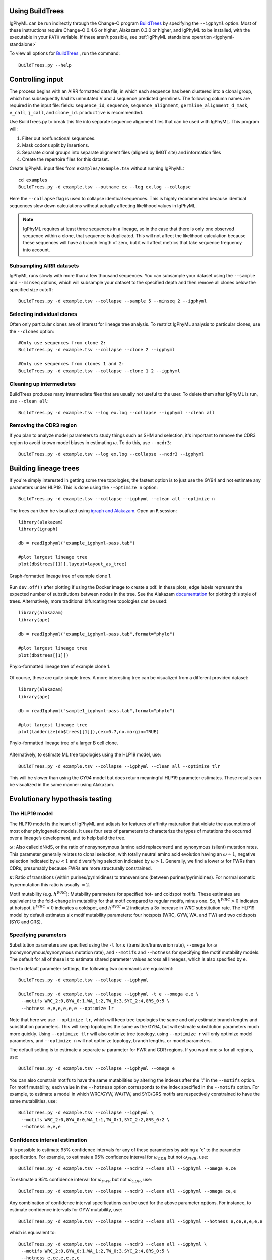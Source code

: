 Using BuildTrees
===============================================================================

IgPhyML can be run indirectly through the Change-O program 
`BuildTrees <https://changeo.readthedocs.io/en/stable/tools/BuildTrees.html>`__
by specifying the ``--igphyml`` option.
Most of these instructions require Change-O 0.4.6 or higher, Alakazam 0.3.0 or higher,
and IgPhyML to be installed, with the executable in your ``PATH`` variable. 
If these aren't possible, see :ref:`IgPhyML standalone operation <igphyml-standalone>`

To view all options for `BuildTrees <https://changeo.readthedocs.io/en/stable/tools/BuildTrees.html>`__
, run the command::

 BuildTrees.py --help

.. _BuildTrees-processing:

Controlling input
===============================================================================

The process begins with an AIRR formatted data file, in
which each sequence has been clustered into a clonal group,
which has subsequently had its unmutated V and J sequence predicted germlines.
The following column names are required in the input file: fields: ``sequence_id``,
``sequence``, ``sequence_alignment``, ``germline_alignment_d_mask``,
``v_call``, ``j_call``, and ``clone_id``. ``productive`` is recommended.
 
Use BuildTrees.py to break this file into separate sequence
alignment files that can be used with IgPhyML. This program will:

1. Filter out nonfunctional sequences.
2. Mask codons split by insertions.
3. Separate clonal groups into separate alignment files (aligned by IMGT site) and information files
4. Create the repertoire files for this dataset.

Create IgPhyML input files from ``examples/example.tsv`` without running IgPhyML::
 
 cd examples
 BuildTrees.py -d example.tsv --outname ex --log ex.log --collapse
 
Here the ``--collapse`` flag is used to
collapse identical sequences. This is highly recommended because
identical sequences slow down calculations without actually affecting
likelihood values in IgPhyML.

.. note::

    IgPhyML requires at least three sequences in a lineage, so in
    the case that there is only one observed sequence within a clone, that
    sequence is duplicated. This will not affect the likelihood
    calculation because these sequences will have a branch length of zero,
    but it will affect metrics that take sequence frequency into account.

.. _BuildTrees-subsampling:

Subsampling AIRR datasets
-------------------------------------------------------------------------------

IgPhyML runs slowly with more than a few thousand sequences. You can
subsample your dataset using the ``--sample`` and ``--minseq`` options,
which will subsample your dataset to the specified depth and then remove
all clones below the specified size cutoff::
 
 BuildTrees.py -d example.tsv --collapse --sample 5 --minseq 2 --igphyml

.. _ind-clones:

Selecting individual clones        
-------------------------------------------------------------------------------

Often only particular clones are of interest for lineage tree analysis. To 
restrict IgPhyML analysis to particular clones, use the ``--clones`` option::

 #Only use sequences from clone 2:
 BuildTrees.py -d example.tsv --collapse --clone 2 --igphyml

 #Only use sequences from clones 1 and 2:
 BuildTrees.py -d example.tsv --collapse --clone 1 2 --igphyml



Cleaning up intermediates
-------------------------------------------------------------------------------

BuildTrees produces many intermediate files that are usually not useful to the user. 
To delete them after IgPhyML is run, use ``--clean all``::
 
 BuildTrees.py -d example.tsv --log ex.log --collapse --igphyml --clean all

.. _ncdr3:

Removing the CDR3 region
-------------------------------------------------------------------------------

If you plan to analyze model parameters to study things such as SHM and
selection, it's important to remove
the CDR3 region to avoid known model biases in estimating :math:`\omega`. To
do this, use ``--ncdr3``::
 
 BuildTrees.py -d example.tsv --log ex.log --collapse --ncdr3 --igphyml


.. _building-lineage-trees:

Building lineage trees
===============================================================================

If you're simply interested in getting some tree topologies, the fastest
option is to just use the GY94 and not estimate any parameters
under HLP19. This is done using the ``--optimize n`` option::

 BuildTrees.py -d example.tsv --collapse --igphyml --clean all --optimize n

The trees can then be visualized using 
`igraph and Alakazam <https://alakazam.readthedocs.io/en/stable/vignettes/Lineage-Vignette/#plotting-of-the-lineage-tree>`__. 
Open an ``R`` session::

 library(alakazam)
 library(igraph)
 
 db = readIgphyml("example_igphyml-pass.tab")

 #plot largest lineage tree
 plot(db$trees[[1]],layout=layout_as_tree)


.. figure:: ../_static/t1.png
   :scale: 20 %
   :align: center
   :alt: graph

   Graph-formatted lineage tree of example clone 1.

Run ``dev.off()`` after plotting if using the Docker image to create a pdf. 
In these plots, edge labels represent the expected number of substitutions between
nodes in the tree. See the Alakazam 
`documentation <https://alakazam.readthedocs.io/en/stable/vignettes/Lineage-Vignette/#plotting-of-the-lineage-tree>`__ for plotting this style of trees.
Alternatively, more traditional bifurcating tree topologies can
be used::

 library(alakazam)
 library(ape)

 db = readIgphyml("example_igphyml-pass.tab",format="phylo")

 #plot largest lineage tree
 plot(db$trees[[1]])


.. figure:: ../_static/t2.png
   :scale: 20 %
   :align: center
   :alt: phylo

   Phylo-formatted lineage tree of example clone 1.

Of course, these are quite simple trees. A more interesting tree can be 
visualized from a different provided dataset::

 library(alakazam)
 library(ape)

 db = readIgphyml("sample1_igphyml-pass.tab",format="phylo")
 
 #plot largest lineage tree
 plot(ladderize(db$trees[[1]]),cex=0.7,no.margin=TRUE)


.. figure:: ../_static/t4.png
   :scale: 30 %
   :align: center
   :alt: phylo

   Phylo-formatted lineage tree of a larger B cell clone.

Alternatively, to estimate ML tree topologies using the HLP19 model, use::
 
 BuildTrees.py -d example.tsv --collapse --igphyml --clean all --optimize tlr
 
This will be slower than using the GY94 model but does return meaningful HLP19 parameter estimates.
These results can be visualized in the same manner using Alakazam.

.. _igphyml-parameters:

Evolutionary hypothesis testing
===============================================================================

The HLP19 model
-------------------------------------------------------------------------------

The HLP19 model is the heart of IgPhyML and adjusts for features of
affinity maturation that violate the assumptions of most other
phylogenetic models. It uses four sets of parameters to characterize
the types of mutations the occurred over a lineage’s development, and
to help build the tree.
 
:math:`\omega`: Also called dN/dS, or the ratio of nonsynonymous
(amino acid replacement) and synonymous (silent) mutation rates. This
parameter generally relates to clonal selection, with totally neutral
amino acid evolution having an :math:`\omega \approx 1`, negative
selection indicated by :math:`\omega < 1` and diversifying selection
indicated by :math:`\omega > 1`. Generally, we find a lower :math:`\omega`
for FWRs than CDRs, presumably because FWRs are more structurally
constrained.
 
:math:`\kappa`: Ratio of transitions (within purines/pyrimidines) to
transversions (between purines/pyrimidines). For normal somatic
hypermutation this ratio is usually :math:`\approx 2`.
 
Motif mutability (e.g. :math:`h^{WRC}`): Mutability parameters for
specified hot- and coldspot motifs. These estimates are equivalent to
the fold-change in mutability for that motif compared to regular
motifs, minus one. So, :math:`h^{WRC} > 0` indicates at hotspot,
:math:`h^{WRC} < 0` indicates a coldspot, and :math:`h^{WRC} = 2`
indicates a 3x increase in *WRC* substitution rate. The HLP19 model
by default estimates six motif mutability parameters: four hotspots
(WRC, GYW, WA, and TW) and two coldspots (SYC and GRS).

.. _parameter-specification:

Specifying parameters
-------------------------------------------------------------------------------

Substitution parameters are specified using the ``-t`` for :math:`\kappa`
(transition/transverion rate), ``--omega`` for :math:`\omega`
(nonsynonymous/synonymous mutation rate), and ``--motifs`` and
``--hotness`` for specifying the motif mutability models. The default
for all of these is to estimate shared parameter values across all
lineages, which is also specified by ``e``.

Due to default parameter settings, the following two commands are equivalent::
 
 BuildTrees.py -d example.tsv --collapse --igphyml
 
 BuildTrees.py -d example.tsv --collapse --igphyml -t e --omega e,e \
  --motifs WRC_2:0,GYW_0:1,WA_1:2,TW_0:3,SYC_2:4,GRS_0:5 \
  --hotness e,e,e,e,e,e --optimize lr
 
Note that here we use ``--optimize lr``, which will keep tree topologies the 
same and only estimate branch lengths and substitution parameters. This will keep topologies
the same as the GY94, but will estimate substitution parameters much
more quickly. Using ``--optimize tlr`` will also optimize tree topology, using
``--optimize r`` will only optimize model parameters, and ``--optimize n`` will not
optimize topology, branch lengths, or model parameters.

The default setting is to estimate a separate :math:`\omega` parameter for FWR
and CDR regions. If you want one :math:`\omega` for all regions, use::

 BuildTrees.py -d example.tsv --collapse --igphyml --omega e

You can also constrain motifs to have the same mutabilities
by altering the indexes after the ':' in the ``--motifs`` option.
For motif mutability, each value
in the ``--hotness`` option corresponds to the index specified in
the ``--motifs`` option. For example, to estimate a model in
which WRC/GYW, WA/TW, and SYC/GRS motifs are respectively constrained
to have the same mutabilities, use::

 BuildTrees.py -d example.tsv --collapse --igphyml \
  --motifs WRC_2:0,GYW_0:0,WA_1:1,TW_0:1,SYC_2:2,GRS_0:2 \
  --hotness e,e,e

.. _ci-estimation:

Confidence interval estimation
-------------------------------------------------------------------------------

It is possible to estimate 95% confidence intervals for any of these
parameters by adding a 'c' to the parameter specification. For example,
to estimate a 95% confidence interval for :math:`\omega _{CDR}` 
but not :math:`\omega _{FWR}`, use::

 BuildTrees.py -d example.tsv --collapse --ncdr3 --clean all --igphyml --omega e,ce

To estimate a 95% confidence interval for :math:`\omega _{FWR}` 
but not :math:`\omega _{CDR}`, use::

 BuildTrees.py -d example.tsv --collapse --ncdr3 --clean all --igphyml --omega ce,e

Any combination of confidence interval specifications can be used
for the above parameter options. For instance, to estimate confidence 
intervals for GYW mutability, use::

 BuildTrees.py -d example.tsv --collapse --ncdr3 --clean all --igphyml --hotness e,ce,e,e,e,e

which is equivalent to::

 BuildTrees.py -d example.tsv --collapse --ncdr3 --clean all --igphyml \
  --motifs WRC_2:0,GYW_0:1,WA_1:2,TW_0:3,SYC_2:4,GRS_0:5 \
  --hotness e,ce,e,e,e,e

Remember it is important to :ref:`remove the CDR3 region <ncdr3>` for this kind of analysis.
You can find further explanation of the different options in the
commandline help page of BuildTrees, including controlling output
directories and file names.


Visualizing results
-------------------------------------------------------------------------------

Model hypothesis testing can be easily accomplished with the `Alakazam <https://alakazam.readthedocs.io>`__
functions `readIgphyml <https://alakazam.readthedocs.io/en/stable/topics/readIgphyml/>`__ and 
`combineIgphyml <https://alakazam.readthedocs.io/en/stable/topics/combineIgphyml/>`__.
In this example,
we first run IgPhyML on an example file and estimate confidence intervals on :math:`\omega _{CDR}`::

 BuildTrees.py -d example.tsv --collapse --nproc 2 --ncdr3 --clean all --igphyml --omega e,ce

Then, open an ``R`` session, where we load the example result and two other samples. 
To compare maximum likelihood parameter estimates for all samples, use (run 
``dev.off()`` after plotting if using the Docker image to create a pdf)::

 #!/usr/bin/R
 library(alakazam)
 library(ggplot2)

 #read in three different samples
 ex = readIgphyml("example_igphyml-pass.tab",id="EX")
 s1 = readIgphyml("sample1_igphyml-pass.tab",id="S1")
 s2 = readIgphyml("sample2_igphyml-pass.tab",id="S2")

 #print out parameter values
 print(ex$param[1,])

 #combine objects into a dataframe
 comb = combineIgphyml(list(ex,s1,s2),format="long")

 ggplot(comb[grepl("MLE",comb$variable),],
    aes(x=ID,y=variable,fill=value)) + geom_tile() +
    theme_bw() + scale_fill_distiller(palette="RdYlBu")

.. figure:: ../_static/p2.png
   :scale: 35 %
   :alt: phylo
   :align: center

   Maximum likelihood HLP19 parameter estimates for three samples.

Maximum likelihood point estimates of each parameter are specified with "_MLE", while
upper and lower confidence interval bounds of a parameter are specified with "_UCI" and
"_LCI" respectively. Which estimates are available is controlled 
:ref:`by the model specified <parameter-specification>` and whether :ref:`confidence intervals<ci-estimation>`
were estimated when running IgPhyML.

properly test the hypothesis that :math:`\omega _{CDR}` parameter estimates are significantly
different among these datasets, use::
    
 #!/usr/bin/R
 library(alakazam)
 library(ggplot2)

 #read in three different samples
 ex = readIgphyml("example_igphyml-pass.tab",id="EX")
 s1 = readIgphyml("sample1_igphyml-pass.tab",id="S1")
 s2 = readIgphyml("sample2_igphyml-pass.tab",id="S2")

 #combine objects into a dataframe
 comb = combineIgphyml(list(ex,s1,s2),format="wide")
 
 #compare CDR dN/dS for three samples
 ggplot(comb,aes(x=ID,y=OMEGA_CDR_MLE, ymin=OMEGA_CDR_LCI,
   ymax=OMEGA_CDR_UCI)) + geom_point() + 
   geom_errorbar(width=0.1) + theme_bw()


.. figure:: ../_static/p1.png
   :scale: 35 %
   :alt: phylo
   :align: center

   95% confidence intervals for :math:`\omega _{CDR}` of three samples.

Where we can see that the confidence interval for Sample 1 does not overlap with the confidence
interval for Sample 2, meanging we conclude Sample 1 has significantly lower :math:`\omega _{CDR}`
than Sample 2. However, the confidence intervals for our example file (ex) are too wide to reach 
any firm conclusion.          


Optimizing performance
===============================================================================

IgPhyML is a computationally intensive program. There are some ways to
make calculations more practical, detailed below.

Data subsampling: IgPhyML runs slowly with more than a few thousand sequences. You can
subsample your dataset using the ``--sample`` and ``--minseq`` options in
BuildTrees.py, which will subsample your dataset to the specified depth and
then remove all clones below the specified size cutoff (see :ref:`Subsampling
Change-O datasets <BuildTrees-subsampling>`).

Analyzing specific clones: The ``--clone`` option can be used to analyze :ref:`only the 
specified clones<ind-clones>`.

Parallelizing computations: It is possible to parallelize likelihood
calculations by splitting computations across multiple cores using the
``--nproc`` option. Currently, calculations are parallelized by tree, 
so there is no use in using more threads than lineages.
 
Enforcing minimum lineage size: Many repertoires often contain huge
numbers of small lineages that can make computations impractical. To
limit the size of lineages being analyzed, specify a cutoff with
``--minseq`` when running BuildTrees.py.

